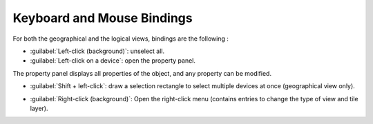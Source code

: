 ===========================
Keyboard and Mouse Bindings
===========================

For both the geographical and the logical views, bindings are the following :

* :guilabel:`Left-click (background)`: unselect all.
* :guilabel:`Left-click on a device`: open the property panel.
The property panel displays all properties of the object, and any property can be modified.

.. image:: /_static/views/bindings/property_panel_properties.png
   :alt: Property panel: properties
   :align: center

* :guilabel:`Shift + left-click`: draw a selection rectangle to select multiple devices at once (geographical view only).

.. image:: /_static/views/bindings/multiple_selection.png
   :alt: Multiple selection
   :align: center

* :guilabel:`Right-click (background)`: Open the right-click menu (contains entries to change the type of view and tile layer).
